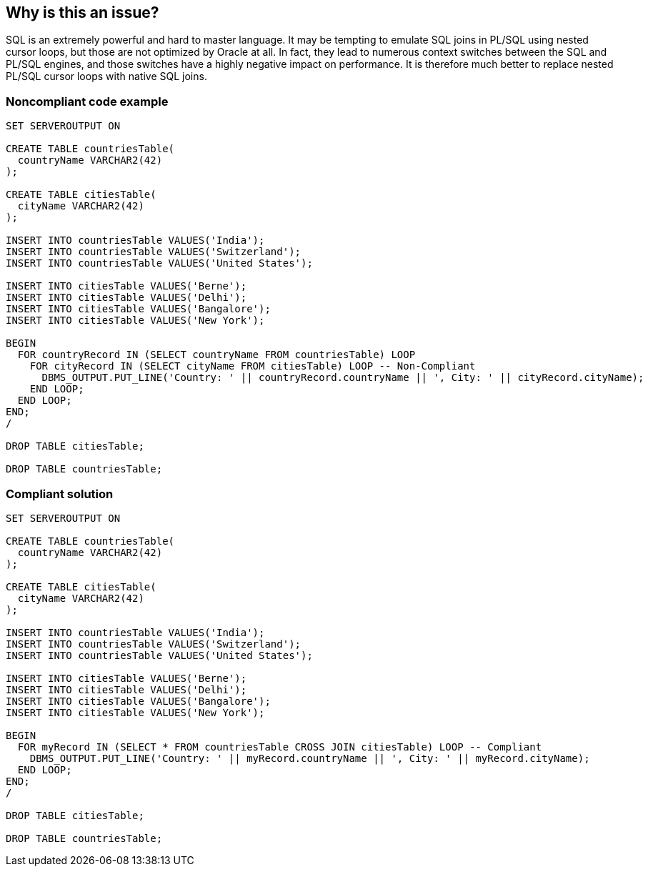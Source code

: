 == Why is this an issue?

SQL is an extremely powerful and hard to master language. It may be tempting to emulate SQL joins in PL/SQL using nested cursor loops, but those are not optimized by Oracle at all. In fact, they lead to numerous context switches between the SQL and PL/SQL engines, and those switches have a highly negative impact on performance. It is therefore much better to replace nested PL/SQL cursor loops with native SQL joins.


=== Noncompliant code example

[source,sql]
----
SET SERVEROUTPUT ON

CREATE TABLE countriesTable(
  countryName VARCHAR2(42)
);

CREATE TABLE citiesTable(
  cityName VARCHAR2(42)
);

INSERT INTO countriesTable VALUES('India');
INSERT INTO countriesTable VALUES('Switzerland');
INSERT INTO countriesTable VALUES('United States');

INSERT INTO citiesTable VALUES('Berne');
INSERT INTO citiesTable VALUES('Delhi');
INSERT INTO citiesTable VALUES('Bangalore');
INSERT INTO citiesTable VALUES('New York');

BEGIN
  FOR countryRecord IN (SELECT countryName FROM countriesTable) LOOP
    FOR cityRecord IN (SELECT cityName FROM citiesTable) LOOP -- Non-Compliant
      DBMS_OUTPUT.PUT_LINE('Country: ' || countryRecord.countryName || ', City: ' || cityRecord.cityName);
    END LOOP;
  END LOOP;
END;
/

DROP TABLE citiesTable;

DROP TABLE countriesTable;
----


=== Compliant solution

[source,sql]
----
SET SERVEROUTPUT ON

CREATE TABLE countriesTable(
  countryName VARCHAR2(42)
);

CREATE TABLE citiesTable(
  cityName VARCHAR2(42)
);

INSERT INTO countriesTable VALUES('India');
INSERT INTO countriesTable VALUES('Switzerland');
INSERT INTO countriesTable VALUES('United States');

INSERT INTO citiesTable VALUES('Berne');
INSERT INTO citiesTable VALUES('Delhi');
INSERT INTO citiesTable VALUES('Bangalore');
INSERT INTO citiesTable VALUES('New York');

BEGIN
  FOR myRecord IN (SELECT * FROM countriesTable CROSS JOIN citiesTable) LOOP -- Compliant
    DBMS_OUTPUT.PUT_LINE('Country: ' || myRecord.countryName || ', City: ' || myRecord.cityName);
  END LOOP;
END;
/

DROP TABLE citiesTable;

DROP TABLE countriesTable;
----

ifdef::env-github,rspecator-view[]

'''
== Implementation Specification
(visible only on this page)

=== Message

Use a native join here rather than a nested PL/SQL cursor loop


endif::env-github,rspecator-view[]
